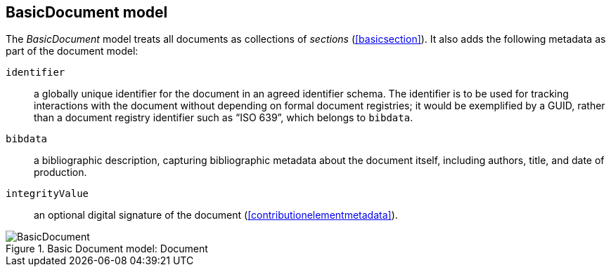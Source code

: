 
[[basicdocument]]
== BasicDocument model

The _BasicDocument_ model treats all documents as collections of _sections_ (<<basicsection>>). It also adds the following metadata as part of the document model:

// Please confirm what I've assumed here for identifier
// TODO: I'm surprised it's mandatory: that certainly is not the case for Metanorma!

`identifier`:: a globally unique identifier for the document in an agreed identifier schema. The identifier is to be used for tracking interactions with the document without depending on formal document registries; it would be exemplified by a GUID, rather than a document registry identifier such as "`ISO 639`", which belongs to `bibdata`.

`bibdata`:: a bibliographic description, capturing bibliographic metadata about the document itself, including authors, title, and date of production.

`integrityValue`:: an optional digital signature of the document (<<contributionelementmetadata>>).


.Basic Document model: Document
image::basicdoc-models/images/BasicDocument.png[]
